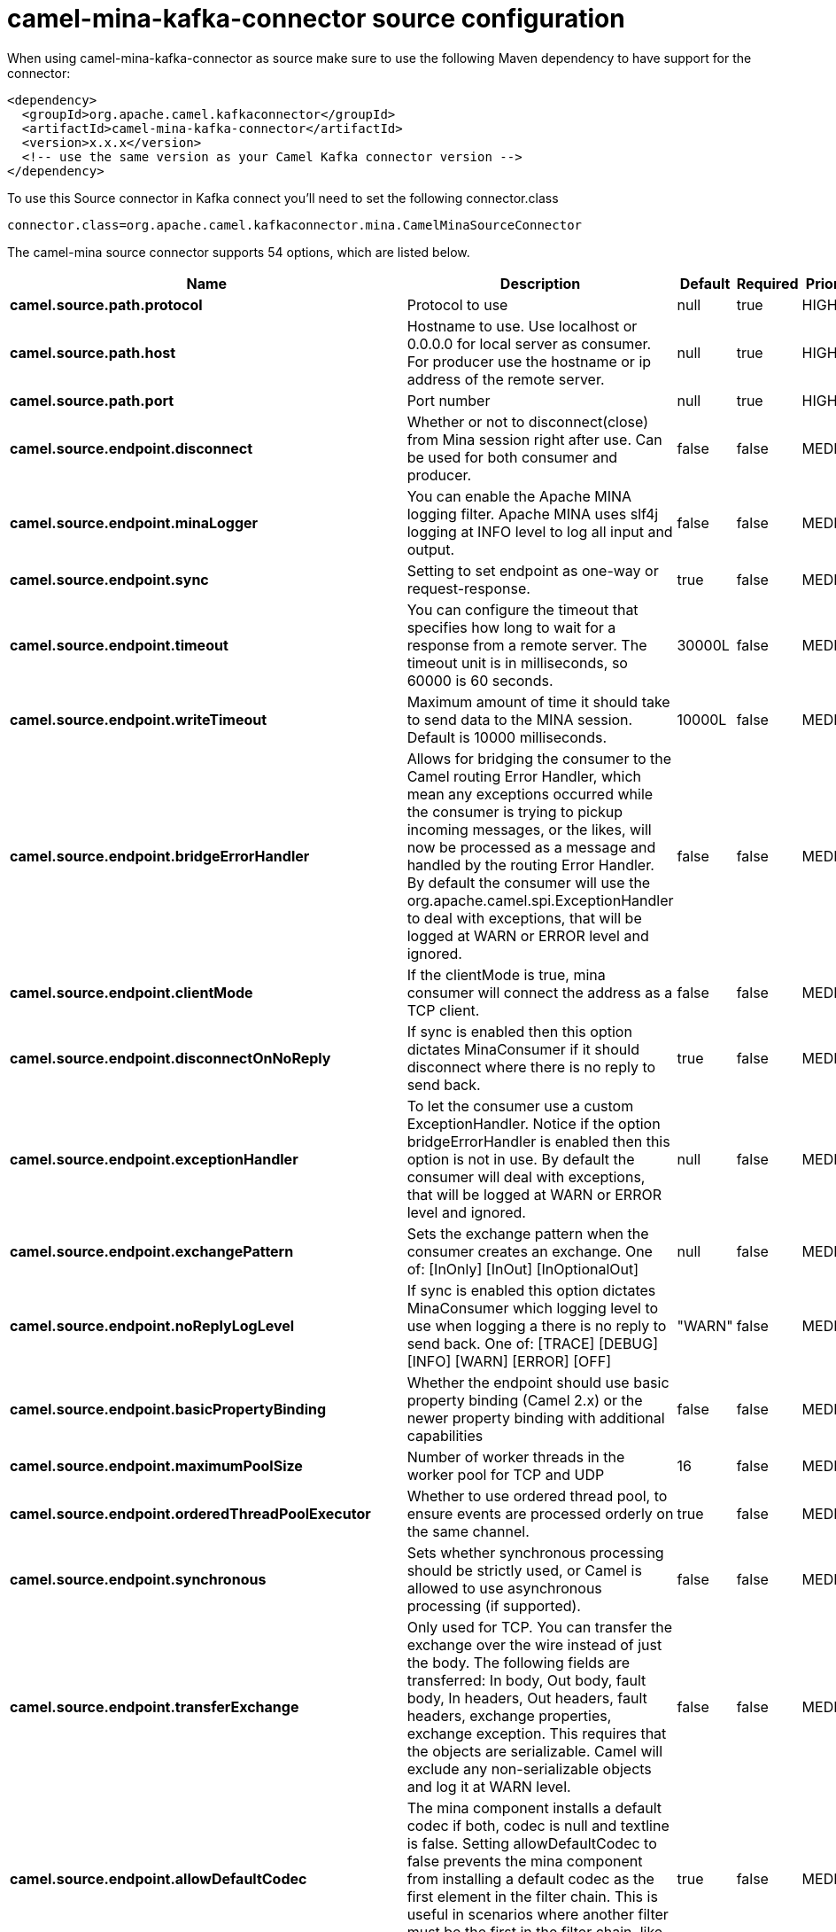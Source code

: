 // kafka-connector options: START
[[camel-mina-kafka-connector-source]]
= camel-mina-kafka-connector source configuration

When using camel-mina-kafka-connector as source make sure to use the following Maven dependency to have support for the connector:

[source,xml]
----
<dependency>
  <groupId>org.apache.camel.kafkaconnector</groupId>
  <artifactId>camel-mina-kafka-connector</artifactId>
  <version>x.x.x</version>
  <!-- use the same version as your Camel Kafka connector version -->
</dependency>
----

To use this Source connector in Kafka connect you'll need to set the following connector.class

[source,java]
----
connector.class=org.apache.camel.kafkaconnector.mina.CamelMinaSourceConnector
----


The camel-mina source connector supports 54 options, which are listed below.



[width="100%",cols="2,5,^1,1,1",options="header"]
|===
| Name | Description | Default | Required | Priority
| *camel.source.path.protocol* | Protocol to use | null | true | HIGH
| *camel.source.path.host* | Hostname to use. Use localhost or 0.0.0.0 for local server as consumer. For producer use the hostname or ip address of the remote server. | null | true | HIGH
| *camel.source.path.port* | Port number | null | true | HIGH
| *camel.source.endpoint.disconnect* | Whether or not to disconnect(close) from Mina session right after use. Can be used for both consumer and producer. | false | false | MEDIUM
| *camel.source.endpoint.minaLogger* | You can enable the Apache MINA logging filter. Apache MINA uses slf4j logging at INFO level to log all input and output. | false | false | MEDIUM
| *camel.source.endpoint.sync* | Setting to set endpoint as one-way or request-response. | true | false | MEDIUM
| *camel.source.endpoint.timeout* | You can configure the timeout that specifies how long to wait for a response from a remote server. The timeout unit is in milliseconds, so 60000 is 60 seconds. | 30000L | false | MEDIUM
| *camel.source.endpoint.writeTimeout* | Maximum amount of time it should take to send data to the MINA session. Default is 10000 milliseconds. | 10000L | false | MEDIUM
| *camel.source.endpoint.bridgeErrorHandler* | Allows for bridging the consumer to the Camel routing Error Handler, which mean any exceptions occurred while the consumer is trying to pickup incoming messages, or the likes, will now be processed as a message and handled by the routing Error Handler. By default the consumer will use the org.apache.camel.spi.ExceptionHandler to deal with exceptions, that will be logged at WARN or ERROR level and ignored. | false | false | MEDIUM
| *camel.source.endpoint.clientMode* | If the clientMode is true, mina consumer will connect the address as a TCP client. | false | false | MEDIUM
| *camel.source.endpoint.disconnectOnNoReply* | If sync is enabled then this option dictates MinaConsumer if it should disconnect where there is no reply to send back. | true | false | MEDIUM
| *camel.source.endpoint.exceptionHandler* | To let the consumer use a custom ExceptionHandler. Notice if the option bridgeErrorHandler is enabled then this option is not in use. By default the consumer will deal with exceptions, that will be logged at WARN or ERROR level and ignored. | null | false | MEDIUM
| *camel.source.endpoint.exchangePattern* | Sets the exchange pattern when the consumer creates an exchange. One of: [InOnly] [InOut] [InOptionalOut] | null | false | MEDIUM
| *camel.source.endpoint.noReplyLogLevel* | If sync is enabled this option dictates MinaConsumer which logging level to use when logging a there is no reply to send back. One of: [TRACE] [DEBUG] [INFO] [WARN] [ERROR] [OFF] | "WARN" | false | MEDIUM
| *camel.source.endpoint.basicPropertyBinding* | Whether the endpoint should use basic property binding (Camel 2.x) or the newer property binding with additional capabilities | false | false | MEDIUM
| *camel.source.endpoint.maximumPoolSize* | Number of worker threads in the worker pool for TCP and UDP | 16 | false | MEDIUM
| *camel.source.endpoint.orderedThreadPoolExecutor* | Whether to use ordered thread pool, to ensure events are processed orderly on the same channel. | true | false | MEDIUM
| *camel.source.endpoint.synchronous* | Sets whether synchronous processing should be strictly used, or Camel is allowed to use asynchronous processing (if supported). | false | false | MEDIUM
| *camel.source.endpoint.transferExchange* | Only used for TCP. You can transfer the exchange over the wire instead of just the body. The following fields are transferred: In body, Out body, fault body, In headers, Out headers, fault headers, exchange properties, exchange exception. This requires that the objects are serializable. Camel will exclude any non-serializable objects and log it at WARN level. | false | false | MEDIUM
| *camel.source.endpoint.allowDefaultCodec* | The mina component installs a default codec if both, codec is null and textline is false. Setting allowDefaultCodec to false prevents the mina component from installing a default codec as the first element in the filter chain. This is useful in scenarios where another filter must be the first in the filter chain, like the SSL filter. | true | false | MEDIUM
| *camel.source.endpoint.codec* | To use a custom minda codec implementation. | null | false | MEDIUM
| *camel.source.endpoint.decoderMaxLineLength* | To set the textline protocol decoder max line length. By default the default value of Mina itself is used which are 1024. | 1024 | false | MEDIUM
| *camel.source.endpoint.encoderMaxLineLength* | To set the textline protocol encoder max line length. By default the default value of Mina itself is used which are Integer.MAX_VALUE. | -1 | false | MEDIUM
| *camel.source.endpoint.encoding* | You can configure the encoding (a charset name) to use for the TCP textline codec and the UDP protocol. If not provided, Camel will use the JVM default Charset | null | false | MEDIUM
| *camel.source.endpoint.filters* | You can set a list of Mina IoFilters to use. | null | false | MEDIUM
| *camel.source.endpoint.textline* | Only used for TCP. If no codec is specified, you can use this flag to indicate a text line based codec; if not specified or the value is false, then Object Serialization is assumed over TCP. | false | false | MEDIUM
| *camel.source.endpoint.textlineDelimiter* | Only used for TCP and if textline=true. Sets the text line delimiter to use. If none provided, Camel will use DEFAULT. This delimiter is used to mark the end of text. One of: [DEFAULT] [AUTO] [UNIX] [WINDOWS] [MAC] | null | false | MEDIUM
| *camel.source.endpoint.autoStartTls* | Whether to auto start SSL handshake. | true | false | MEDIUM
| *camel.source.endpoint.sslContextParameters* | To configure SSL security. | null | false | MEDIUM
| *camel.component.mina.disconnect* | Whether or not to disconnect(close) from Mina session right after use. Can be used for both consumer and producer. | false | false | MEDIUM
| *camel.component.mina.minaLogger* | You can enable the Apache MINA logging filter. Apache MINA uses slf4j logging at INFO level to log all input and output. | false | false | MEDIUM
| *camel.component.mina.sync* | Setting to set endpoint as one-way or request-response. | true | false | MEDIUM
| *camel.component.mina.timeout* | You can configure the timeout that specifies how long to wait for a response from a remote server. The timeout unit is in milliseconds, so 60000 is 60 seconds. | 30000L | false | MEDIUM
| *camel.component.mina.writeTimeout* | Maximum amount of time it should take to send data to the MINA session. Default is 10000 milliseconds. | 10000L | false | MEDIUM
| *camel.component.mina.bridgeErrorHandler* | Allows for bridging the consumer to the Camel routing Error Handler, which mean any exceptions occurred while the consumer is trying to pickup incoming messages, or the likes, will now be processed as a message and handled by the routing Error Handler. By default the consumer will use the org.apache.camel.spi.ExceptionHandler to deal with exceptions, that will be logged at WARN or ERROR level and ignored. | false | false | MEDIUM
| *camel.component.mina.clientMode* | If the clientMode is true, mina consumer will connect the address as a TCP client. | false | false | MEDIUM
| *camel.component.mina.disconnectOnNoReply* | If sync is enabled then this option dictates MinaConsumer if it should disconnect where there is no reply to send back. | true | false | MEDIUM
| *camel.component.mina.noReplyLogLevel* | If sync is enabled this option dictates MinaConsumer which logging level to use when logging a there is no reply to send back. One of: [TRACE] [DEBUG] [INFO] [WARN] [ERROR] [OFF] | "WARN" | false | MEDIUM
| *camel.component.mina.basicPropertyBinding* | Whether the component should use basic property binding (Camel 2.x) or the newer property binding with additional capabilities | false | false | LOW
| *camel.component.mina.configuration* | To use the shared mina configuration. | null | false | MEDIUM
| *camel.component.mina.maximumPoolSize* | Number of worker threads in the worker pool for TCP and UDP | 16 | false | MEDIUM
| *camel.component.mina.orderedThreadPoolExecutor* | Whether to use ordered thread pool, to ensure events are processed orderly on the same channel. | true | false | MEDIUM
| *camel.component.mina.transferExchange* | Only used for TCP. You can transfer the exchange over the wire instead of just the body. The following fields are transferred: In body, Out body, fault body, In headers, Out headers, fault headers, exchange properties, exchange exception. This requires that the objects are serializable. Camel will exclude any non-serializable objects and log it at WARN level. | false | false | MEDIUM
| *camel.component.mina.allowDefaultCodec* | The mina component installs a default codec if both, codec is null and textline is false. Setting allowDefaultCodec to false prevents the mina component from installing a default codec as the first element in the filter chain. This is useful in scenarios where another filter must be the first in the filter chain, like the SSL filter. | true | false | MEDIUM
| *camel.component.mina.codec* | To use a custom minda codec implementation. | null | false | MEDIUM
| *camel.component.mina.decoderMaxLineLength* | To set the textline protocol decoder max line length. By default the default value of Mina itself is used which are 1024. | 1024 | false | MEDIUM
| *camel.component.mina.encoderMaxLineLength* | To set the textline protocol encoder max line length. By default the default value of Mina itself is used which are Integer.MAX_VALUE. | -1 | false | MEDIUM
| *camel.component.mina.encoding* | You can configure the encoding (a charset name) to use for the TCP textline codec and the UDP protocol. If not provided, Camel will use the JVM default Charset | null | false | MEDIUM
| *camel.component.mina.filters* | You can set a list of Mina IoFilters to use. | null | false | MEDIUM
| *camel.component.mina.textline* | Only used for TCP. If no codec is specified, you can use this flag to indicate a text line based codec; if not specified or the value is false, then Object Serialization is assumed over TCP. | false | false | MEDIUM
| *camel.component.mina.textlineDelimiter* | Only used for TCP and if textline=true. Sets the text line delimiter to use. If none provided, Camel will use DEFAULT. This delimiter is used to mark the end of text. One of: [DEFAULT] [AUTO] [UNIX] [WINDOWS] [MAC] | null | false | MEDIUM
| *camel.component.mina.autoStartTls* | Whether to auto start SSL handshake. | true | false | MEDIUM
| *camel.component.mina.sslContextParameters* | To configure SSL security. | null | false | MEDIUM
| *camel.component.mina.useGlobalSslContextParameters* | Enable usage of global SSL context parameters. | false | false | MEDIUM
|===



The camel-mina sink connector has no converters out of the box.





The camel-mina sink connector has no transforms out of the box.





The camel-mina sink connector has no aggregation strategies out of the box.
// kafka-connector options: END
